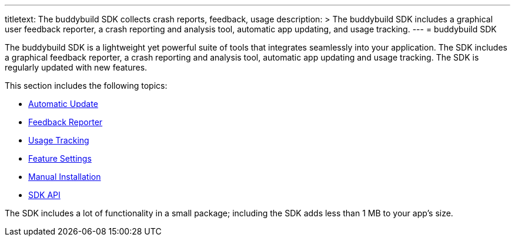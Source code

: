---
titletext: The buddybuild SDK collects crash reports, feedback, usage
description: >
  The buddybuild SDK includes a graphical user feedback reporter, a crash
  reporting and analysis tool, automatic app updating, and usage tracking.
---
= buddybuild SDK

The buddybuild SDK is a lightweight yet powerful suite of tools that
integrates seamlessly into your application. The SDK includes a
graphical feedback reporter, a crash reporting and analysis tool,
automatic app updating and usage tracking. The SDK is regularly updated
with new features.

This section includes the following topics:

- link:automatic_update.adoc[Automatic Update]
- link:feedback_reporter.adoc[Feedback Reporter]
- link:usage_tracking.adoc[Usage Tracking]
- link:feature_settings.adoc[Feature Settings]
- link:integration.adoc[Manual Installation]
- link:api.adoc[SDK API]

The SDK includes a lot of functionality in a small package; including
the SDK adds less than 1 MB to your app's size.

